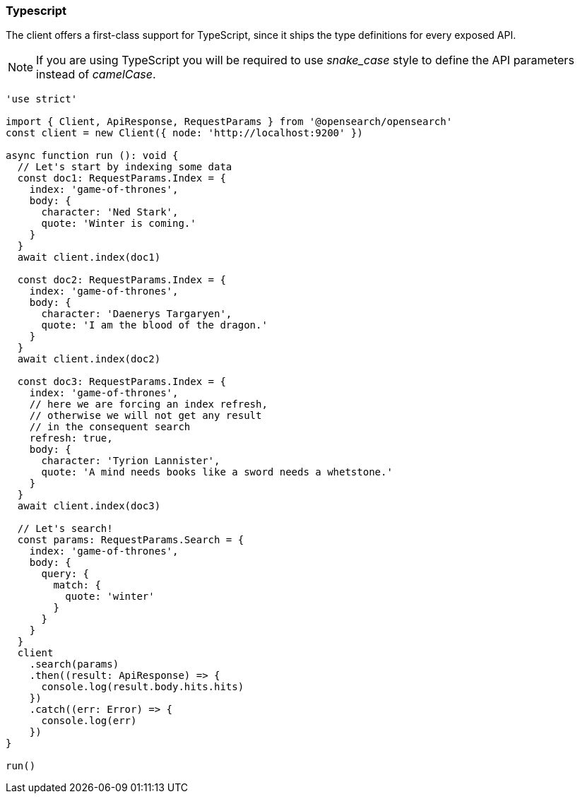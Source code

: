 [[typescript_examples]]
=== Typescript

The client offers a first-class support for TypeScript, since it ships the type 
definitions for every exposed API.

NOTE: If you are using TypeScript you will be required to use _snake_case_ style 
to define the API parameters instead of _camelCase_. 

[source,ts]
----
'use strict'

import { Client, ApiResponse, RequestParams } from '@opensearch/opensearch'
const client = new Client({ node: 'http://localhost:9200' })

async function run (): void {
  // Let's start by indexing some data
  const doc1: RequestParams.Index = {
    index: 'game-of-thrones',
    body: {
      character: 'Ned Stark',
      quote: 'Winter is coming.'
    }
  }
  await client.index(doc1)

  const doc2: RequestParams.Index = {
    index: 'game-of-thrones',
    body: {
      character: 'Daenerys Targaryen',
      quote: 'I am the blood of the dragon.'
    }
  }
  await client.index(doc2)

  const doc3: RequestParams.Index = {
    index: 'game-of-thrones',
    // here we are forcing an index refresh,
    // otherwise we will not get any result
    // in the consequent search
    refresh: true,
    body: {
      character: 'Tyrion Lannister',
      quote: 'A mind needs books like a sword needs a whetstone.'
    }
  }
  await client.index(doc3)

  // Let's search!
  const params: RequestParams.Search = {
    index: 'game-of-thrones',
    body: {
      query: {
        match: {
          quote: 'winter'
        }
      }
    }
  }
  client
    .search(params)
    .then((result: ApiResponse) => {
      console.log(result.body.hits.hits)
    })
    .catch((err: Error) => {
      console.log(err)
    })
}

run()
----